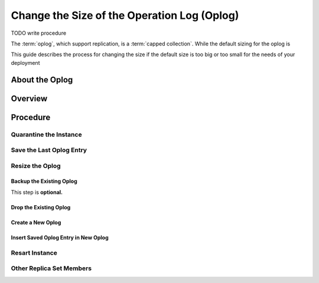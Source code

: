 ============================================
Change the Size of the Operation Log (Oplog)
============================================

TODO write procedure

The :term:`oplog`, which support replication, is a :term:`capped
collection`. While the default sizing for the oplog is

This guide describes the process for changing the size if the default
size is too big or too small for the needs of your deployment

About the Oplog
---------------



Overview
--------

Procedure
---------

Quarantine the Instance
~~~~~~~~~~~~~~~~~~~~~~~

Save the Last Oplog Entry
~~~~~~~~~~~~~~~~~~~~~~~~~

Resize the Oplog
~~~~~~~~~~~~~~~~

Backup the Existing Oplog
`````````````````````````

This step is **optional.**

Drop the Existing Oplog
```````````````````````

Create a New Oplog
``````````````````

Insert Saved Oplog Entry in New Oplog
`````````````````````````````````````

Resart Instance
~~~~~~~~~~~~~~~

Other Replica Set Members
~~~~~~~~~~~~~~~~~~~~~~~~~
